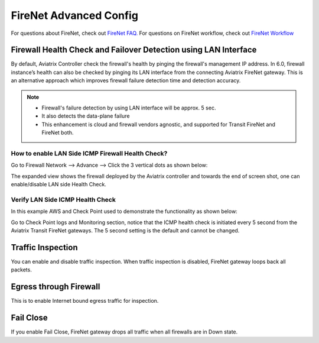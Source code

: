 .. meta::
  :description: Firewall Network Advanced Config
  :keywords: AWS Transit Gateway, AWS TGW, TGW orchestrator, Aviatrix Transit network, Transit DMZ, Egress, Firewall, Firewall Network, FireNet


=========================================================
FireNet Advanced Config
=========================================================

For questions about FireNet, check out `FireNet FAQ. <https://docs.aviatrix.com/HowTos/firewall_network_faq.html>`_
For questions on FireNet workflow, check out `FireNet Workflow <https://docs.aviatrix.com/HowTos/firewall_network_workflow.html>`_

Firewall Health Check and Failover Detection using LAN Interface
---------------------------------------------------------------------
By default, Aviatrix Controller check the firewall's health by pinging the firewall's management IP address. In 6.0, firewall instance’s health can also be checked by pinging its LAN interface from the connecting Aviatrix FireNet gateway. This is an alternative approach which improves firewall failure detection time and detection accuracy.

.. note::
    - Firewall's failure detection by using LAN interface will be approx. 5 sec.
    - It also detects the data-plane failure
    - This enhancement is cloud and firewall vendors agnostic, and supported for Transit FireNet and FireNet both.

How to enable LAN Side ICMP Firewall Health Check?
^^^^^^^^^^^^^^^^^^^^^^^^^^^^^^^^^^^^^^^^^^^^^^^^^^^^^^^^^^^^^

Go to Firewall Network --> Advance --> Click the 3 vertical dots as shown below:

|firewall_advanced_lan_1|

The expanded view shows the firewall deployed by the Aviatrix controller and towards the end of screen shot, one can enable/disable LAN side Health Check.

|firewall_advanced_lan_ping|

Verify LAN Side ICMP Health Check
^^^^^^^^^^^^^^^^^^^^^^^^^^^^^^^^^^^^^^^^^^^^^^^
In this example AWS and Check Point used to demonstrate the functionality as shown below:

|example_topology_lan_ping|

Go to Check Point logs and Monitoring section, notice that the ICMP health check is initiated every 5 second from the Aviatrix Transit FireNet gateways. The 5 second setting is the default and cannot be changed.

|cp_icmp_lan_example|

Traffic Inspection
------------------------------------------------

You can enable and disable traffic inspection. When traffic inspection is disabled, FireNet gateway loops back all packets. 

Egress through Firewall
-----------------------

This is to enable Internet bound egress traffic for inspection. 

Fail Close
-------------

If you enable Fail Close, FireNet gateway drops all traffic when all firewalls are in Down state. 




.. |firewall_advanced_lan_1| image:: firewall_network_workflow_media/firewall_advanced_lan_1.png
   :scale: 30%

.. |firewall_advanced_lan_ping| image:: firewall_network_workflow_media/firewall_advanced_lan_ping.png
   :scale: 30%

.. |example_topology_lan_ping| image:: firewall_network_workflow_media/example_topology_lan_ping.png
   :scale: 30%

.. |cp_icmp_lan_example| image:: firewall_network_workflow_media/cp_icmp_lan_example.png
   :scale: 30%

.. |fqdn_in_firenet| image:: firewall_network_workflow_media/fqdn_in_firenet.png
   :scale: 30%

.. disqus::
